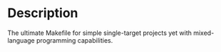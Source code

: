 * Description
The ultimate Makefile for simple single-target projects yet with mixed-language programming capabilities.
